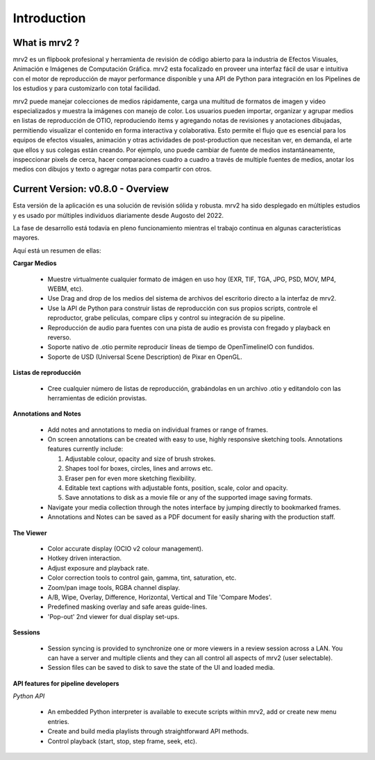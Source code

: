 ============
Introduction
============


What is mrv2 ?
**************

mrv2 es un flipbook profesional y herramienta de revisión de código abierto para la industria de Efectos Visuales, Animación e Imágenes de Computación Gráfica.  mrv2 esta focalizado en proveer una interfaz fácil de usar e intuitiva con el motor de reproducción de mayor performance disponible y una API de Python para integración en los Pipelines de los estudios y para customizarlo con total facilidad.

mrv2 puede manejar colecciones de medios rápidamente, carga una multitud de formatos de imagen y video especializados y muestra la imágenes con manejo de color. Los usuarios pueden importar, organizar y agrupar medios en listas de reproducción de OTIO, reproduciendo items y agregando notas de revisiones y anotaciones dibujadas, permitiendo visualizar el contenido en forma interactiva y colaborativa.  Esto permite el flujo que es esencial para los equipos de efectos visuales, animación y otras actividades de post-production que necesitan ver, en demanda, el arte que ellos y sus colegas están creando.  Por ejemplo, uno puede cambiar de fuente de medios instantáneamente, inspeccionar pixels de cerca, hacer comparaciones cuadro a cuadro a través de multiple fuentes de medios, anotar los medios con dibujos y texto o agregar notas para compartir con otros.


Current Version: v0.8.0 - Overview
**********************************

Esta versión de la aplicación es una solución de revisión sólida y robusta. mrv2 ha sido desplegado en múltiples estudios y es usado por múltiples individuos diariamente desde Augosto del 2022.

La fase de desarrollo está todavía en pleno funcionamiento mientras el trabajo continua en algunas características mayores. 

Aquí está un resumen de ellas:

**Cargar Medios**

  - Muestre virtualmente cualquier formato de imágen en uso hoy (EXR, TIF, TGA, JPG, PSD, MOV, MP4, WEBM, etc).
  - Use Drag and drop de los medios del sistema de archivos del escritorio directo a la interfaz de mrv2.
  - Use la API de Python para construir listas de reproducción con sus propios scripts, controle el reproductor, grabe películas, compare clips y control su integración de su pipeline.
  - Reproducción de audio para fuentes con una pista de audio es provista con fregado y playback en reverso.
  - Soporte nativo de .otio permite reproducir líneas de tiempo de OpenTimelineIO con fundidos.
  - Soporte de USD (Universal Scene Description) de Pixar en OpenGL.

**Listas de reproducción**

  - Cree cualquier número de listas de reproducción, grabándolas en un archivo .otio y editandolo con las herramientas de edición provistas.

**Annotations and Notes**

  - Add notes and annotations to media on individual frames or range of frames.
  - On screen annotations can be created with easy to use, highly responsive sketching tools. Annotations features currently include:
      
    1. Adjustable colour, opacity and size of brush strokes. 
    2. Shapes tool for boxes, circles, lines and arrows etc. 
    3. Eraser pen for even more sketching flexibility.
    4. Editable text captions with adjustable fonts, position, scale, color
       and opacity.
    5. Save annotations to disk as a movie file or any of the supported image
       saving formats.
       
  - Navigate your media collection through the notes interface by jumping directly to bookmarked frames.
  - Annotations and Notes can be saved as a PDF document for easily sharing with the production staff.

.. image:: images/interface-01.png

**The Viewer**

  - Color accurate display (OCIO v2 colour management).
  - Hotkey driven interaction.
  - Adjust exposure and playback rate.
  - Color correction tools to control gain, gamma, tint, saturation, etc.
  - Zoom/pan image tools, RGBA channel display.
  - A/B, Wipe, Overlay, Difference, Horizontal, Vertical and
    Tile 'Compare Modes'.
  - Predefined masking overlay and safe areas guide-lines.
  - 'Pop-out' 2nd viewer for dual display set-ups.

**Sessions**

  - Session syncing is provided to synchronize one or more viewers in a review session across a LAN.  You can have a server and multiple clients and they can all control all aspects of mrv2 (user selectable).
  - Session files can be saved to disk to save the state of the UI and loaded media.
    
**API features for pipeline developers**

*Python API*

  - An embedded Python interpreter is available to execute scripts within mrv2, add or create new menu entries.
  - Create and build media playlists through straightforward API methods.
  - Control playback (start, stop, step frame, seek, etc).

